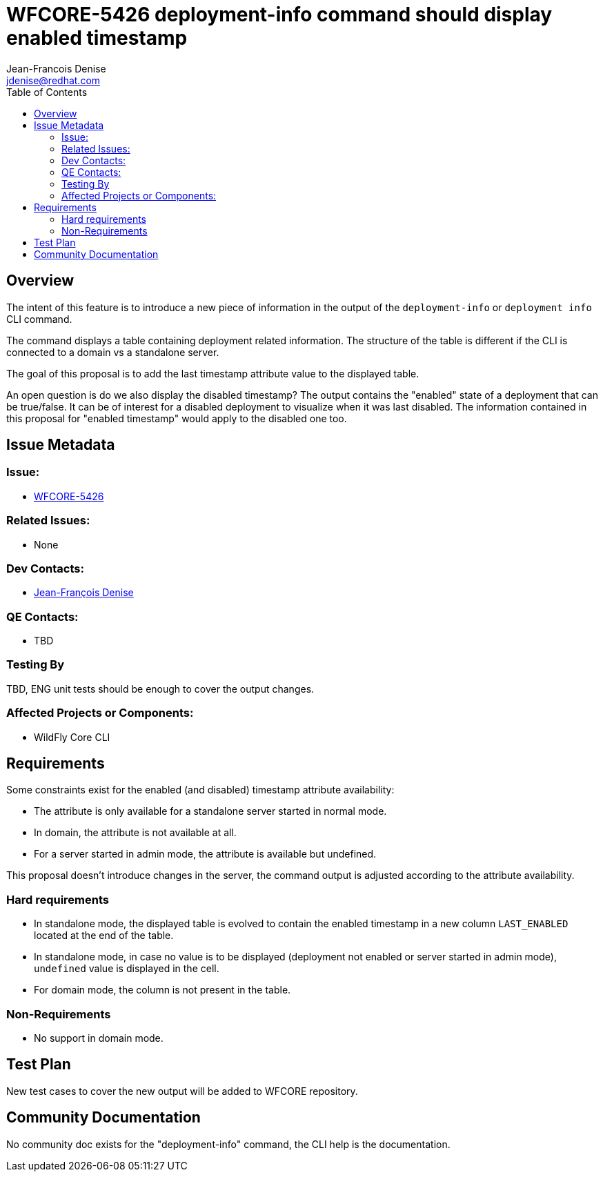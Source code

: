= WFCORE-5426 deployment-info command should display enabled timestamp
:author:            Jean-Francois Denise
:email:             jdenise@redhat.com
:toc:               left
:icons:             font
:keywords:          comma,separated,tags
:idprefix:
:idseparator:       -
:issue-base-url:    https://issues.redhat.com/browse/

== Overview

The intent of this feature is to introduce a new piece of information in the output of the ```deployment-info``` or ```deployment info``` CLI command. 

The command displays a table containing deployment related information. The structure of the table is different if the CLI is connected to a domain vs a standalone server.

The goal of this proposal is to add the last timestamp attribute value to the displayed table.

An open question is do we also display the disabled timestamp? The output contains the "enabled" state of a deployment that can be true/false.
It can be of interest for a disabled deployment to visualize when it was last disabled. The information contained in this proposal for "enabled timestamp" 
would apply to the disabled one too.
 

== Issue Metadata

=== Issue:

* {issue-base-url}WFCORE-5426[WFCORE-5426]


=== Related Issues:

* None

=== Dev Contacts:

* mailto:jdenise@redhat.com[Jean-François Denise]

=== QE Contacts:

* TBD

=== Testing By

TBD, ENG unit tests should be enough to cover the output changes.

=== Affected Projects or Components:

* WildFly Core CLI


== Requirements

Some constraints exist for the enabled (and disabled) timestamp attribute availability:

* The attribute is only available for a standalone server started in normal mode. 
* In domain, the attribute is not available at all.
* For a server started in admin mode, the attribute is available but undefined.

This proposal doesn't introduce changes in the server, the command output is adjusted according to the attribute availability.

=== Hard requirements

* In standalone mode, the displayed table is evolved to contain the enabled timestamp 
   in a new column ```LAST_ENABLED``` located at the end of the table.
* In standalone mode, in case  no value is to be displayed (deployment not enabled or server started in admin mode), ```undefined``` value is displayed in the cell.
* For domain mode, the column is not present in the table.

=== Non-Requirements

* No support in domain mode.

== Test Plan

New test cases to cover the new output will be added to WFCORE repository.

== Community Documentation

No community doc exists for the "deployment-info" command, the CLI help is the documentation.